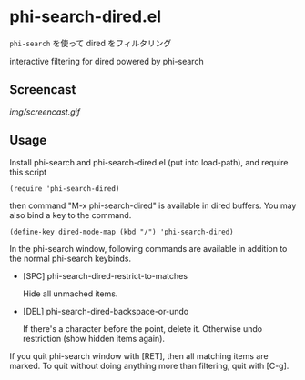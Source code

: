 * phi-search-dired.el

=phi-search= を使って dired をフィルタリング

interactive filtering for dired powered by phi-search

** Screencast

[[img/screencast.gif]]

** Usage

Install phi-search and phi-search-dired.el (put into load-path), and
require this script

: (require 'phi-search-dired)

then command "M-x phi-search-dired" is available in dired buffers. You
may also bind a key to the command.

: (define-key dired-mode-map (kbd "/") 'phi-search-dired)

In the phi-search window, following commands are available in addition
to the normal phi-search keybinds.

- [SPC] phi-search-dired-restrict-to-matches

  Hide all unmached items.

- [DEL] phi-search-dired-backspace-or-undo

  If there's a character before the point, delete it. Otherwise undo
  restriction (show hidden items again).

If you quit phi-search window with [RET], then all matching items are
marked. To quit without doing anything more than filtering, quit with
[C-g].
